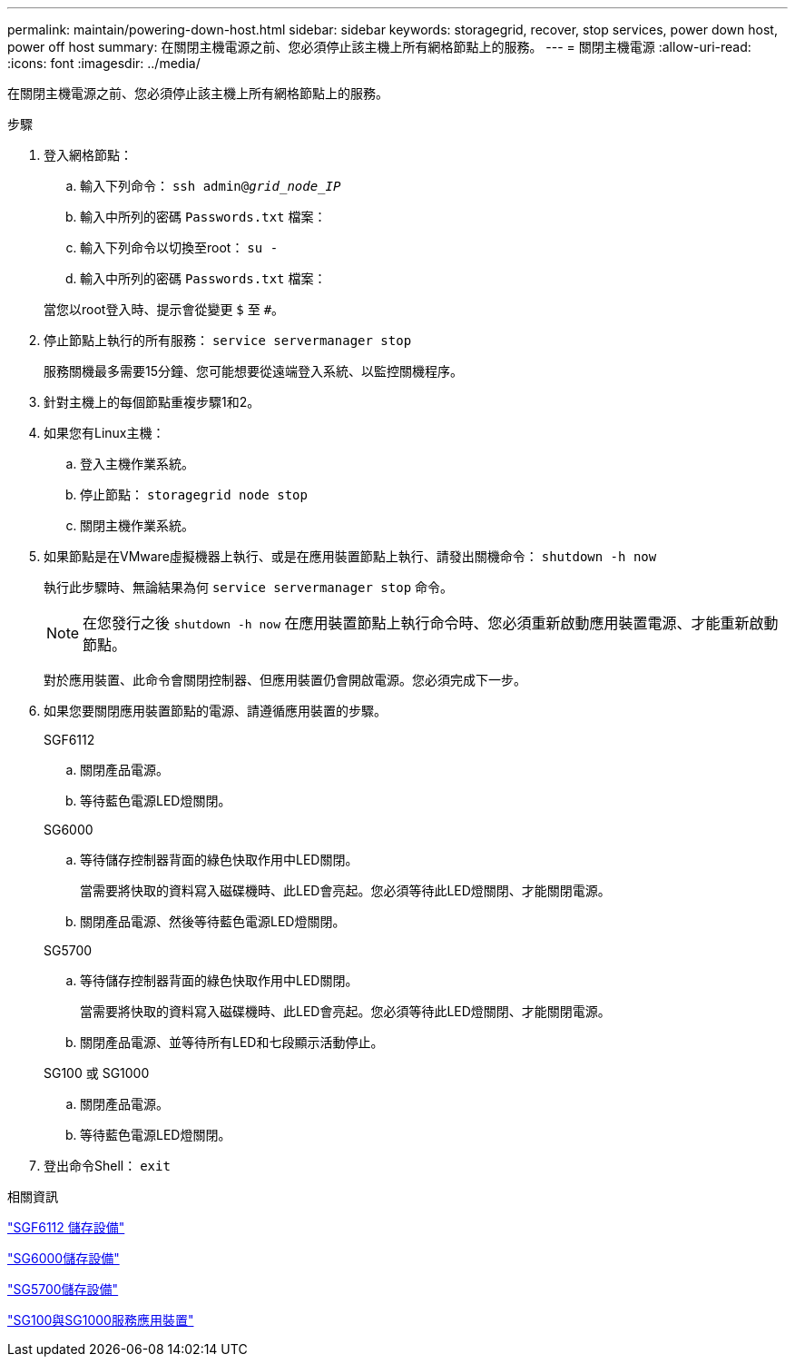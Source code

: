 ---
permalink: maintain/powering-down-host.html 
sidebar: sidebar 
keywords: storagegrid, recover, stop services, power down host, power off host 
summary: 在關閉主機電源之前、您必須停止該主機上所有網格節點上的服務。 
---
= 關閉主機電源
:allow-uri-read: 
:icons: font
:imagesdir: ../media/


[role="lead"]
在關閉主機電源之前、您必須停止該主機上所有網格節點上的服務。

.步驟
. 登入網格節點：
+
.. 輸入下列命令： `ssh admin@_grid_node_IP_`
.. 輸入中所列的密碼 `Passwords.txt` 檔案：
.. 輸入下列命令以切換至root： `su -`
.. 輸入中所列的密碼 `Passwords.txt` 檔案：


+
當您以root登入時、提示會從變更 `$` 至 `#`。

. 停止節點上執行的所有服務： `service servermanager stop`
+
服務關機最多需要15分鐘、您可能想要從遠端登入系統、以監控關機程序。

. 針對主機上的每個節點重複步驟1和2。
. 如果您有Linux主機：
+
.. 登入主機作業系統。
.. 停止節點： `storagegrid node stop`
.. 關閉主機作業系統。


. 如果節點是在VMware虛擬機器上執行、或是在應用裝置節點上執行、請發出關機命令： `shutdown -h now`
+
執行此步驟時、無論結果為何 `service servermanager stop` 命令。

+

NOTE: 在您發行之後 `shutdown -h now` 在應用裝置節點上執行命令時、您必須重新啟動應用裝置電源、才能重新啟動節點。

+
對於應用裝置、此命令會關閉控制器、但應用裝置仍會開啟電源。您必須完成下一步。

. 如果您要關閉應用裝置節點的電源、請遵循應用裝置的步驟。
+
[role="tabbed-block"]
====
.SGF6112
--
.. 關閉產品電源。
.. 等待藍色電源LED燈關閉。


--
.SG6000
--
.. 等待儲存控制器背面的綠色快取作用中LED關閉。
+
當需要將快取的資料寫入磁碟機時、此LED會亮起。您必須等待此LED燈關閉、才能關閉電源。

.. 關閉產品電源、然後等待藍色電源LED燈關閉。


--
.SG5700
--
.. 等待儲存控制器背面的綠色快取作用中LED關閉。
+
當需要將快取的資料寫入磁碟機時、此LED會亮起。您必須等待此LED燈關閉、才能關閉電源。

.. 關閉產品電源、並等待所有LED和七段顯示活動停止。


--
.SG100 或 SG1000
--
.. 關閉產品電源。
.. 等待藍色電源LED燈關閉。


--
====
. 登出命令Shell： `exit`


.相關資訊
link:../sg6100/index.html["SGF6112 儲存設備"]

link:../sg6000/index.html["SG6000儲存設備"]

link:../sg5700/index.html["SG5700儲存設備"]

link:../sg100-1000/index.html["SG100與SG1000服務應用裝置"]
